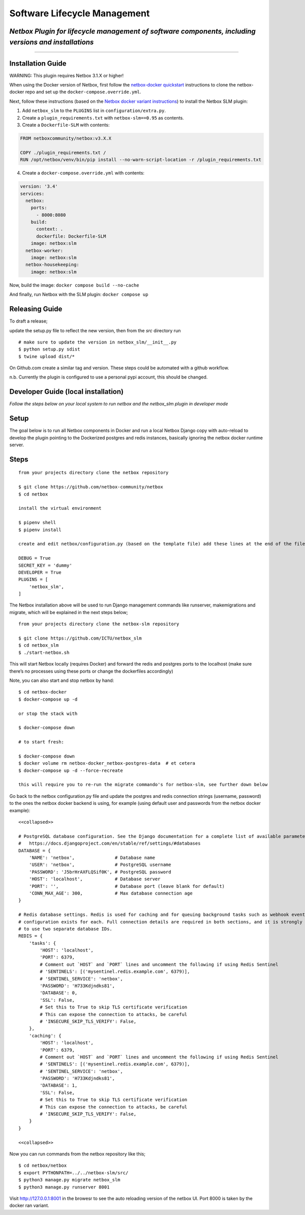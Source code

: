 Software Lifecycle Management
-----------------------------

*Netbox Plugin for lifecycle management of software components, including versions and installations*
~~~~~~~~~~~~~~~~~~~~~~~~~~~~~~~~~~~~~~~~~~~~~~~~~~~~~~~~~~~~~~~~~~~~~~~~~~~~~~~~~~~~~~~~~~~~~~~~~~~~~

--------------

Installation Guide
~~~~~~~~~~~~~~~~~~

WARNING: This plugin requires Netbox 3.1.X or higher!

When using the Docker version of Netbox, first follow the `netbox-docker
quickstart <https://github.com/netbox-community/netbox-docker#quickstart>`__
instructions to clone the netbox-docker repo and set up the
``docker-compose.override.yml``.

Next, follow these instructions (based on the `Netbox docker variant
instructions <https://github.com/netbox-community/netbox-docker/wiki/Configuration#custom-configuration-files>`__)
to install the Netbox SLM plugin:

1. Add ``netbox_slm`` to the ``PLUGINS`` list in
   ``configuration/extra.py``.
2. Create a ``plugin_requirements.txt`` with ``netbox-slm==0.95`` as
   contents.
3. Create a ``Dockerfile-SLM`` with contents:

.. code:: dockerfile

   FROM netboxcommunity/netbox:v3.X.X

   COPY ./plugin_requirements.txt /
   RUN /opt/netbox/venv/bin/pip install --no-warn-script-location -r /plugin_requirements.txt

4. Create a ``docker-compose.override.yml`` with contents:

.. code:: yaml

   version: '3.4'
   services:
     netbox:
       ports:
         - 8000:8080
       build:
         context: .
         dockerfile: Dockerfile-SLM
       image: netbox:slm
     netbox-worker:
       image: netbox:slm
     netbox-housekeeping:
       image: netbox:slm

Now, build the image: ``docker compose build --no-cache``

And finally, run Netbox with the SLM plugin: ``docker compose up``

Releasing Guide
~~~~~~~~~~~~~~~

To draft a release;

update the setup.py file to reflect the new version, then from the *src*
directory run

::

   # make sure to update the version in netbox_slm/__init__.py
   $ python setup.py sdist
   $ twine upload dist/*

On Github.com create a similar tag and version. These steps could be
automated with a github workflow.

n.b. Currently the plugin is configured to use a personal pypi account,
this should be changed.

Developer Guide (local installation)
~~~~~~~~~~~~~~~~~~~~~~~~~~~~~~~~~~~~

*Follow the steps below on your local system to run netbox and the
netbox_slm plugin in developer mode*

Setup
~~~~~

The goal below is to run all Netbox components in Docker and run a local
Netbox Django copy with auto-reload to develop the plugin pointing to
the Dockerized postgres and redis instances, basically ignoring the
netbox docker runtime server.

Steps
~~~~~

::

   from your projects directory clone the netbox repository

   $ git clone https://github.com/netbox-community/netbox
   $ cd netbox

   install the virtual environment

   $ pipenv shell
   $ pipenv install

   create and edit netbox/configuration.py (based on the template file) add these lines at the end of the file;

   DEBUG = True
   SECRET_KEY = 'dummy'
   DEVELOPER = True
   PLUGINS = [
       'netbox_slm',
   ]

The Netbox installation above will be used to run Django management
commands like runserver, makemigrations and migrate, which will be
explained in the next steps below;

::

   from your projects directory clone the netbox-slm repository

   $ git clone https://github.com/ICTU/netbox_slm
   $ cd netbox_slm
   $ ./start-netbox.sh

This will start Netbox locally (requires Docker) and forward the redis
and postgres ports to the localhost (make sure there’s no processes
using these ports or change the dockerfiles accordingly)

Note, you can also start and stop netbox by hand:

::

   $ cd netbox-docker
   $ docker-compose up -d

   or stop the stack with

   $ docker-compose down

   # to start fresh:

   $ docker-compose down
   $ docker volume rm netbox-docker_netbox-postgres-data  # et cetera
   $ docker-compose up -d --force-recreate

   this will require you to re-run the migrate commando's for netbox-slm, see further down below

Go back to the netbox configuration.py file and update the postgres and
redis connection strings (username, password) to the ones the netbox
docker backend is using, for example (using default user and passwords
from the netbox docker example):

::

   <<collapsed>>

   # PostgreSQL database configuration. See the Django documentation for a complete list of available parameters:
   #   https://docs.djangoproject.com/en/stable/ref/settings/#databases
   DATABASE = {
       'NAME': 'netbox',               # Database name
       'USER': 'netbox',               # PostgreSQL username
       'PASSWORD': 'J5brHrAXFLQSif0K', # PostgreSQL password
       'HOST': 'localhost',            # Database server
       'PORT': '',                     # Database port (leave blank for default)
       'CONN_MAX_AGE': 300,            # Max database connection age
   }

   # Redis database settings. Redis is used for caching and for queuing background tasks such as webhook events. A separate
   # configuration exists for each. Full connection details are required in both sections, and it is strongly recommended
   # to use two separate database IDs.
   REDIS = {
       'tasks': {
           'HOST': 'localhost',
           'PORT': 6379,
           # Comment out `HOST` and `PORT` lines and uncomment the following if using Redis Sentinel
           # 'SENTINELS': [('mysentinel.redis.example.com', 6379)],
           # 'SENTINEL_SERVICE': 'netbox',
           'PASSWORD': 'H733Kdjndks81',
           'DATABASE': 0,
           'SSL': False,
           # Set this to True to skip TLS certificate verification
           # This can expose the connection to attacks, be careful
           # 'INSECURE_SKIP_TLS_VERIFY': False,
       },
       'caching': {
           'HOST': 'localhost',
           'PORT': 6379,
           # Comment out `HOST` and `PORT` lines and uncomment the following if using Redis Sentinel
           # 'SENTINELS': [('mysentinel.redis.example.com', 6379)],
           # 'SENTINEL_SERVICE': 'netbox',
           'PASSWORD': 'H733Kdjndks81',
           'DATABASE': 1,
           'SSL': False,
           # Set this to True to skip TLS certificate verification
           # This can expose the connection to attacks, be careful
           # 'INSECURE_SKIP_TLS_VERIFY': False,
       }
   }

   <<collapsed>>

Now you can run commands from the netbox repository like this;

::

   $ cd netbox/netbox
   $ export PYTHONPATH=../../netbox-slm/src/
   $ python3 manage.py migrate netbox_slm
   $ python3 manage.py runserver 8001

Visit http://127.0.0.1:8001 in the browesr to see the auto reloading
version of the netbox UI. Port 8000 is taken by the docker ran variant.
